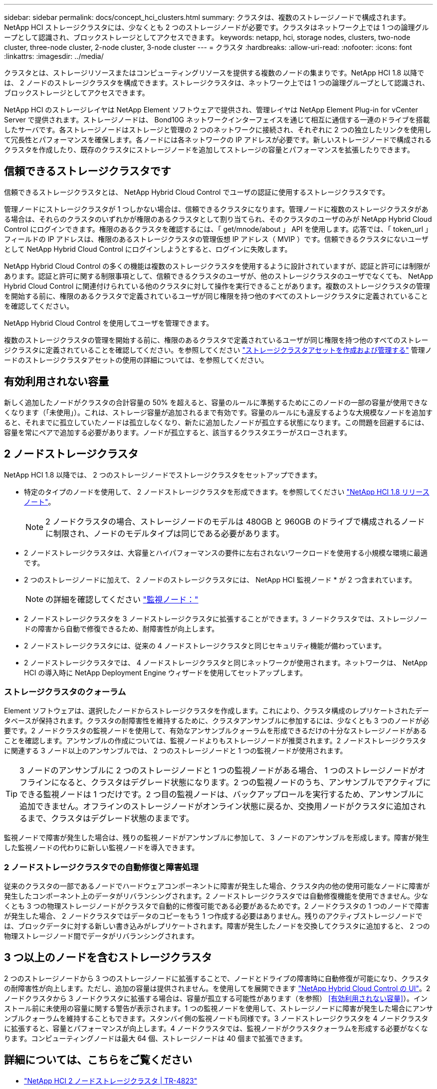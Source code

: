 ---
sidebar: sidebar 
permalink: docs/concept_hci_clusters.html 
summary: クラスタは、複数のストレージノードで構成されます。NetApp HCI ストレージクラスタには、少なくとも 2 つのストレージノードが必要です。クラスタはネットワーク上では 1 つの論理グループとして認識され、ブロックストレージとしてアクセスできます。 
keywords: netapp, hci, storage nodes, clusters, two-node cluster, three-node cluster, 2-node cluster, 3-node cluster 
---
= クラスタ
:hardbreaks:
:allow-uri-read: 
:nofooter: 
:icons: font
:linkattrs: 
:imagesdir: ../media/


[role="lead"]
クラスタとは、ストレージリソースまたはコンピューティングリソースを提供する複数のノードの集まりです。NetApp HCI 1.8 以降では、 2 ノードのストレージクラスタを構成できます。ストレージクラスタは、ネットワーク上では 1 つの論理グループとして認識され、ブロックストレージとしてアクセスできます。

NetApp HCI のストレージレイヤは NetApp Element ソフトウェアで提供され、管理レイヤは NetApp Element Plug-in for vCenter Server で提供されます。ストレージノードは、 Bond10G ネットワークインターフェイスを通じて相互に通信する一連のドライブを搭載したサーバです。各ストレージノードはストレージと管理の 2 つのネットワークに接続され、それぞれに 2 つの独立したリンクを使用して冗長性とパフォーマンスを確保します。各ノードには各ネットワークの IP アドレスが必要です。新しいストレージノードで構成されるクラスタを作成したり、既存のクラスタにストレージノードを追加してストレージの容量とパフォーマンスを拡張したりできます。



== 信頼できるストレージクラスタです

信頼できるストレージクラスタとは、 NetApp Hybrid Cloud Control でユーザの認証に使用するストレージクラスタです。

管理ノードにストレージクラスタが 1 つしかない場合は、信頼できるクラスタになります。管理ノードに複数のストレージクラスタがある場合は、それらのクラスタのいずれかが権限のあるクラスタとして割り当てられ、そのクラスタのユーザのみが NetApp Hybrid Cloud Control にログインできます。権限のあるクラスタを確認するには、「 get/mnode/about 」 API を使用します。応答では、「 token_url 」フィールドの IP アドレスは、権限のあるストレージクラスタの管理仮想 IP アドレス（ MVIP ）です。信頼できるクラスタにないユーザとして NetApp Hybrid Cloud Control にログインしようとすると、ログインに失敗します。

NetApp Hybrid Cloud Control の多くの機能は複数のストレージクラスタを使用するように設計されていますが、認証と許可には制限があります。認証と許可に関する制限事項として、信頼できるクラスタのユーザが、他のストレージクラスタのユーザでなくても、 NetApp Hybrid Cloud Control に関連付けられている他のクラスタに対して操作を実行できることがあります。複数のストレージクラスタの管理を開始する前に、権限のあるクラスタで定義されているユーザが同じ権限を持つ他のすべてのストレージクラスタに定義されていることを確認してください。

NetApp Hybrid Cloud Control を使用してユーザを管理できます。

複数のストレージクラスタの管理を開始する前に、権限のあるクラスタで定義されているユーザが同じ権限を持つ他のすべてのストレージクラスタに定義されていることを確認してください。を参照してください link:task_mnode_manage_storage_cluster_assets.html["ストレージクラスタアセットを作成および管理する"] 管理ノードのストレージクラスタアセットの使用の詳細については、を参照してください。



== 有効利用されない容量

新しく追加したノードがクラスタの合計容量の 50% を超えると、容量のルールに準拠するためにこのノードの一部の容量が使用できなくなります（「未使用」）。これは、ストレージ容量が追加されるまで有効です。容量のルールにも違反するような大規模なノードを追加すると、それまでに孤立していたノードは孤立しなくなり、新たに追加したノードが孤立する状態になります。この問題を回避するには、容量を常にペアで追加する必要があります。ノードが孤立すると、該当するクラスタエラーがスローされます。



== 2 ノードストレージクラスタ

NetApp HCI 1.8 以降では、 2 つのストレージノードでストレージクラスタをセットアップできます。

* 特定のタイプのノードを使用して、 2 ノードストレージクラスタを形成できます。を参照してください https://library.netapp.com/ecm/ecm_download_file/ECMLP2865021["NetApp HCI 1.8 リリースノート"^]。
+

NOTE: 2 ノードクラスタの場合、ストレージノードのモデルは 480GB と 960GB のドライブで構成されるノードに制限され、ノードのモデルタイプは同じである必要があります。

* 2 ノードストレージクラスタは、大容量とハイパフォーマンスの要件に左右されないワークロードを使用する小規模な環境に最適です。
* 2 つのストレージノードに加えて、 2 ノードのストレージクラスタには、 NetApp HCI 監視ノード * が 2 つ含まれています。
+

NOTE: の詳細を確認してください link:concept_hci_nodes.html["監視ノード："]

* 2 ノードストレージクラスタを 3 ノードストレージクラスタに拡張することができます。3 ノードクラスタでは、ストレージノードの障害から自動で修復できるため、耐障害性が向上します。
* 2 ノードストレージクラスタには、従来の 4 ノードストレージクラスタと同じセキュリティ機能が備わっています。
* 2 ノードストレージクラスタでは、 4 ノードストレージクラスタと同じネットワークが使用されます。ネットワークは、 NetApp HCI の導入時に NetApp Deployment Engine ウィザードを使用してセットアップします。




=== ストレージクラスタのクォーラム

Element ソフトウェアは、選択したノードからストレージクラスタを作成します。これにより、クラスタ構成のレプリケートされたデータベースが保持されます。クラスタの耐障害性を維持するために、クラスタアンサンブルに参加するには、少なくとも 3 つのノードが必要です。2 ノードクラスタの監視ノードを使用して、有効なアンサンブルクォーラムを形成できるだけの十分なストレージノードがあることを確認します。アンサンブルの作成については、監視ノードよりもストレージノードが推奨されます。2 ノードストレージクラスタに関連する 3 ノード以上のアンサンブルでは、 2 つのストレージノードと 1 つの監視ノードが使用されます。


TIP: 3 ノードのアンサンブルに 2 つのストレージノードと 1 つの監視ノードがある場合、 1 つのストレージノードがオフラインになると、クラスタはデグレード状態になります。2 つの監視ノードのうち、アンサンブルでアクティブにできる監視ノードは 1 つだけです。2 つ目の監視ノードは、バックアップロールを実行するため、アンサンブルに追加できません。オフラインのストレージノードがオンライン状態に戻るか、交換用ノードがクラスタに追加されるまで、クラスタはデグレード状態のままです。

監視ノードで障害が発生した場合は、残りの監視ノードがアンサンブルに参加して、 3 ノードのアンサンブルを形成します。障害が発生した監視ノードの代わりに新しい監視ノードを導入できます。



=== 2 ノードストレージクラスタでの自動修復と障害処理

従来のクラスタの一部であるノードでハードウェアコンポーネントに障害が発生した場合、クラスタ内の他の使用可能なノードに障害が発生したコンポーネント上のデータがリバランシングされます。2 ノードストレージクラスタでは自動修復機能を使用できません。少なくとも 3 つの物理ストレージノードがクラスタで自動的に修復可能である必要があるためです。2 ノードクラスタの 1 つのノードで障害が発生した場合、 2 ノードクラスタではデータのコピーをもう 1 つ作成する必要はありません。残りのアクティブストレージノードでは、ブロックデータに対する新しい書き込みがレプリケートされます。障害が発生したノードを交換してクラスタに追加すると、 2 つの物理ストレージノード間でデータがリバランシングされます。



== 3 つ以上のノードを含むストレージクラスタ

2 つのストレージノードから 3 つのストレージノードに拡張することで、ノードとドライブの障害時に自動修復が可能になり、クラスタの耐障害性が向上します。ただし、追加の容量は提供されません。を使用してを展開できます link:task_hcc_expand_storage.html["NetApp Hybrid Cloud Control の UI"]。2 ノードクラスタから 3 ノードクラスタに拡張する場合は、容量が孤立する可能性があります（を参照） <<有効利用されない容量>>）。インストール前に未使用の容量に関する警告が表示されます。1 つの監視ノードを使用して、ストレージノードに障害が発生した場合にアンサンブルクォーラムを維持することもできます。スタンバイ側の監視ノードも同様です。3 ノードストレージクラスタを 4 ノードクラスタに拡張すると、容量とパフォーマンスが向上します。4 ノードクラスタでは、監視ノードがクラスタクォーラムを形成する必要がなくなります。コンピューティングノードは最大 64 個、ストレージノードは 40 個まで拡張できます。



== 詳細については、こちらをご覧ください

* https://www.netapp.com/pdf.html?item=/media/9489-tr-4823.pdf["NetApp HCI 2 ノードストレージクラスタ | TR-4823"^]
* https://docs.netapp.com/us-en/vcp/index.html["vCenter Server 向け NetApp Element プラグイン"^]
* http://docs.netapp.com/sfe-122/index.jsp["SolidFire と Element ソフトウェアドキュメントセンター"^]

